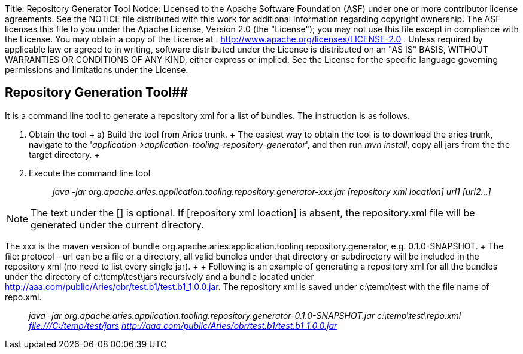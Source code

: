 Title: Repository Generator Tool Notice:    Licensed to the Apache Software Foundation (ASF) under one            or more contributor license agreements.
See the NOTICE file            distributed with this work for additional information            regarding copyright ownership.
The ASF licenses this file            to you under the Apache License, Version 2.0 (the            "License");
you may not use this file except in compliance            with the License.
You may obtain a copy of the License at            .              http://www.apache.org/licenses/LICENSE-2.0            .            Unless required by applicable law or agreed to in writing,            software distributed under the License is distributed on an            "AS IS" BASIS, WITHOUT WARRANTIES OR CONDITIONS OF ANY            KIND, either express or implied.
See the License for the            specific language governing permissions and limitations            under the License.

== Repository Generation Tool##

It is a command line tool to generate a repository xml for a list of bundles.
The instruction is as follows.

. Obtain the tool + a) Build the tool from Aries trunk.
+  The easiest way to obtain the tool is to download the aries trunk, navigate to the  '_application\->application-tooling-repository-generator_', and then run _mvn install_, copy all jars from the the target directory.
+  +
. Execute the command line tool +
+
____
_java -jar org.apache.aries.application.tooling.repository.generator-xxx.jar [repository xml location] url1 [url2...]_
____

NOTE: The text under the [] is optional.
If [repository xml loaction] is absent, the repository.xml file will be generated under the current directory.

The xxx is the maven version of bundle org.apache.aries.application.tooling.repository.generator, e.g.
0.1.0-SNAPSHOT.
+ The file: protocol - url can be a file or a directory, all valid bundles under that directory or subdirectory will be included in the repository xml (no need to list every single jar).
+  + Following is an example of generating a repository xml for all the bundles under the directory of  c:\temp\test\jars recursively and a bundle located under http://aaa.com/public/Aries/obr/test.b1/test.b1_1.0.0.jar.
The repository xml is saved under c:\temp\test with the file name of repo.xml.

____
_java -jar org.apache.aries.application.tooling.repository.generator-0.1.0-SNAPSHOT.jar c:\temp\test\repo.xml file:///C:/temp/test/jars http://aaa.com/public/Aries/obr/test.b1/test.b1_1.0.0.jar_
____
